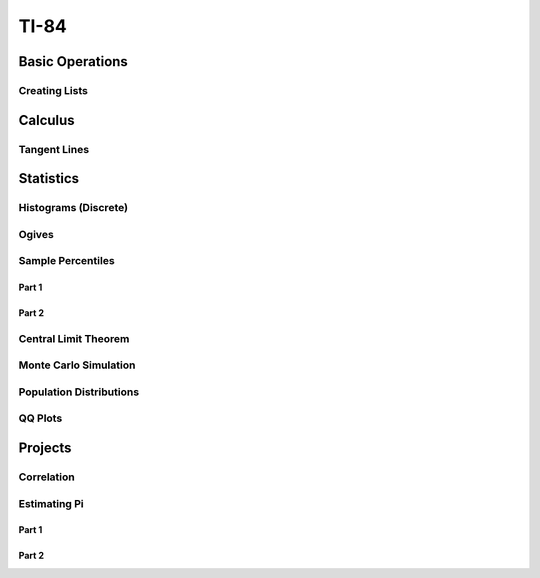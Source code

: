 .. _ti84:

=====
TI-84
=====

.. _ti84_basic_operations:

Basic Operations
================

Creating Lists
--------------

.. image:: https://img.youtube.com/vi/RUGIsQ8Xluk/maxresdefault.jpg
    :alt: Creating Lists
    :target: https://www.youtube.com/watch?v=RUGIsQ8Xluk

.. _ti84_statistics:

Calculus
========

Tangent Lines
-------------

.. image:: https://img.youtube.com/vi/goH_4rnJqmU/maxresdefault.jpg
    :alt: Tangent Lines
    :target: https://www.youtube.com/watch?v=goH_4rnJqmU

Statistics
==========

.. _ti84_histograms:

Histograms (Discrete)
----------------------

.. image:: https://img.youtube.com/vi/AzsK0wnPfAg/maxresdefault.jpg
    :alt: Histograms (Discrete)
    :target: https://www.youtube.com/watch?v=AzsK0wnPfAg

.. _ti84_ogives:

Ogives
------

.. image:: https://img.youtube.com/vi/KH0b0OL_82Q/maxresdefault.jpg
    :alt: Sample Percentiles
    :target: https://www.youtube.com/watch?v=KH0b0OL_82Q

.. _ti84_sample_percentiles:

Sample Percentiles
------------------

Part 1
******

.. image:: https://img.youtube.com/vi/5TXzhpTnk4Q/maxresdefault.jpg
    :alt: Sample Percentiles
    :target: https://www.youtube.com/watch?v=5TXzhpTnk4Q

Part 2
******

.. image:: https://img.youtube.com/vi/zrfFdfODW7k/maxresdefault.jpg
    :alt: Sample Percentiles Redux
    :target: https://www.youtube.com/watch?v=zrfFdfODW7k
    
.. _ti84_central_limit_theorem:

Central Limit Theorem
---------------------

.. image:: https://img.youtube.com/vi/PUiOgwlS_fM/maxresdefault.jpg
    :alt: Central Limit Theorem
    :target: https://www.youtube.com/watch?v=PUiOgwlS_fM
   
.. _ti84_monte_carlo_simulation:
 
Monte Carlo Simulation
----------------------

.. image:: https://img.youtube.com/vi/gLaFSwyoGHU/maxresdefault.jpg
    :alt: Monte Carlo Simulation
    :target: https://www.youtube.com/watch?v=gLaFSwyoGHU
    
.. _ti84_population_distributions:

Population Distributions
------------------------

.. image:: https://img.youtube.com/vi/lDnkKUqA4nk/maxresdefault.jpg
    :alt: Monte Carlo Simulation
    :target: https://www.youtube.com/watch?v=lDnkKUqA4nk
	
QQ Plots
--------

.. image:: https://img.youtube.com/vi/EylKq7hdO78/maxresdefault.jpg
	:alt: QQ Plots
	:target: https://www.youtube.com/watch?v=EylKq7hdO78
	
Projects
========

Correlation
-----------

.. image:: https://img.youtube.com/vi/6xtN2i2FbsQ/maxresdefault.jpg
	:alt: Correlation
	:target: https://www.youtube.com/watch?v=6xtN2i2FbsQ
	
Estimating Pi
-------------

Part 1
******

.. image:: https://img.youtube.com/vi/qSR0jIKeMmU/maxresdefault.jpg
	:alt: Estimating Pi With Simulation 1/3
	:target: https://www.youtube.com/watch?v=qSR0jIKeMmU

Part 2
******

.. image:: https://img.youtube.com/vi/J9ILZhPYds4/maxresdefault.jpg
	:alt: Estimating Pi With Simulation 2/3
	:target: https://www.youtube.com/watch?v=J9ILZhPYds4

	


